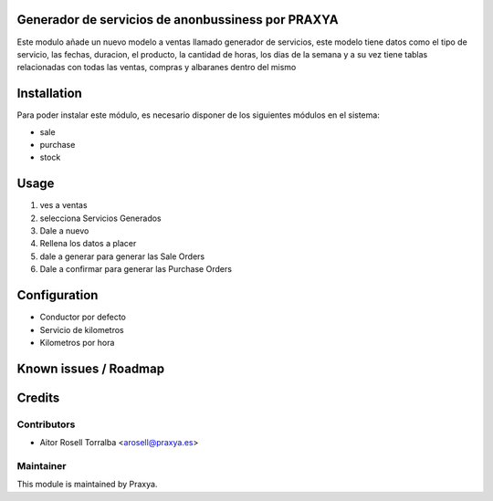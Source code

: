 .. image:: https://img.shields.io/badge/licence-AGPL--3-blue.svg
   :target: http://www.gnu.org/licenses/agpl-3.0-standalone.html
   :alt: License: AGPL-3

Generador de servicios de anonbussiness por PRAXYA
=======================================================

Este modulo añade un nuevo modelo a ventas llamado generador de servicios, este modelo tiene
datos como el tipo de servicio, las fechas, duracion, el producto, la cantidad de horas,
los dias de la semana y a su vez tiene tablas relacionadas con todas las ventas, compras y
albaranes dentro del mismo

Installation
============

Para poder instalar este módulo, es necesario disponer de los siguientes módulos en el sistema:

* sale
* purchase
* stock

Usage
=====

1. ves a ventas
2. selecciona Servicios Generados
3. Dale a nuevo
4. Rellena los datos a placer
5. dale a generar para generar las Sale Orders
6. Dale a confirmar para generar las Purchase Orders

Configuration
=============

* Conductor por defecto
* Servicio de kilometros
* Kilometros por hora

Known issues / Roadmap
======================

Credits
=======

Contributors
------------

* Aitor Rosell Torralba <arosell@praxya.es>

Maintainer
----------

.. image:: http://praxya.com/wp-content/uploads/2015/11/logo-h-nomargin.jpg
   :alt: Praxya
   :target: http://www.praxya.com/

This module is maintained by Praxya.

